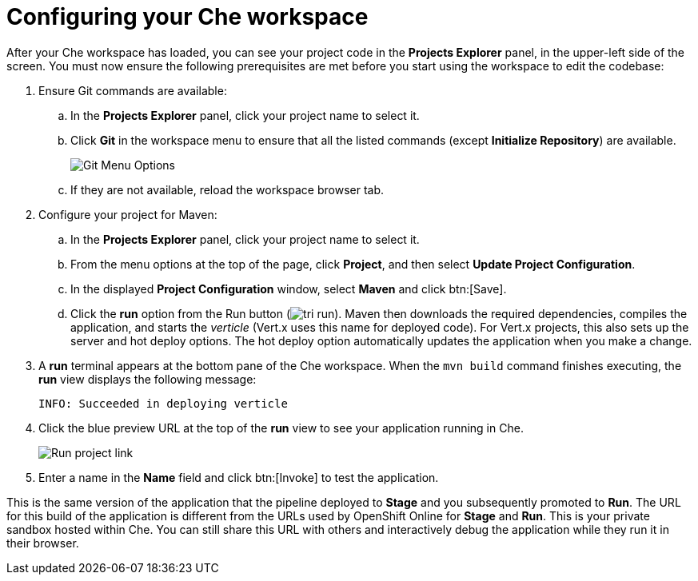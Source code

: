 [id="configuring_your_che_workspace-{context}"]
= Configuring your Che workspace

After your Che workspace has loaded, you can see your project code in the *Projects Explorer* panel, in the upper-left side of the screen. You must now ensure the following prerequisites are met before you start using the workspace to edit the codebase:

. Ensure Git commands are available:
.. In the *Projects Explorer* panel, click your project name to select it.
.. Click *Git* in the workspace menu to ensure that all the listed commands (except *Initialize Repository*) are available.
+
image::git_menu.png[Git Menu Options]
+
.. If they are not available, reload the workspace browser tab.

. Configure your project for Maven:
.. In the *Projects Explorer* panel, click your project name to select it.
.. From the menu options at the top of the page, click *Project*, and then select *Update Project Configuration*.
+
// for hello-world
ifeval::["{context}" == "hello-world"]
image::hw_project_menu.png[Configure Maven]
endif::[]
// for importing-existing-project
ifeval::["{context}" == "importing-existing-project"]
image::imp_project_menu.png[Configure Maven]
endif::[]
// end of conditions
+
.. In the displayed *Project Configuration* window, select *Maven* and click btn:[Save].
+
// for hello-world
ifeval::["{context}" == "hello-world"]
image::hw_config_maven.png[Configure Maven]
endif::[]
// for importing-existing-project
ifeval::["{context}" == "importing-existing-project"]
image::imp_config_maven.png[Configure Maven]
endif::[]
// end of conditions
+

.. Click the *run* option from the Run button (image:tri_run.png[title="Run button"]). Maven then downloads the required dependencies, compiles the application, and starts the _verticle_ (Vert.x uses this name for deployed code). For Vert.x projects, this also sets up the server and hot deploy options. The hot deploy option automatically updates the application when you make a change.
. A *run* terminal appears at the bottom pane of the Che workspace. When the `mvn{nbsp}build` command finishes executing, the *run* view displays the following message:
+
----
INFO: Succeeded in deploying verticle
----
+
. Click the blue preview URL at the top of the *run* view to see your application running in Che.
+
image::run_proj.png[Run project link]
+
. Enter a name in the *Name* field and click btn:[Invoke] to test the application.
+
// for hello-world
ifeval::["{context}" == "hello-world"]
image::hello_john.png[Testing the application]
endif::[]
// for importing-existing-project
ifeval::["{context}" == "importing-existing-project"]
image::aloha_john.png[Testing the application]
endif::[]
// end of conditions

This is the same version of the application that the pipeline deployed to *Stage* and you subsequently promoted to *Run*. The URL for this build of the application is different from the URLs used by OpenShift Online for *Stage* and *Run*. This is your private sandbox hosted within Che. You can still share this URL with others and interactively debug the application while they run it in their browser.
